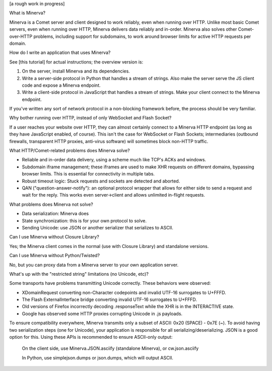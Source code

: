 [a rough work in progress]

What is Minerva?

Minerva is a Comet server and client designed to work reliably, even when running over HTTP.  Unlike most basic Comet servers, even when running over HTTP, Minerva delivers data reliably and in-order.  Minerva also solves other Comet-over-HTTP problems, including support for subdomains, to work around browser limits for active HTTP requests per domain.


How do I write an application that uses Minerva?

See [this tutorial] for actual instructions; the overview version is:

1. On the server, install Minerva and its dependencies.
2. Write a server-side protocol in Python that handles a stream of strings.  Also make the server serve the JS client code and expose a Minerva endpoint.
3. Write a client-side protocol in JavaScript that handles a stream of strings.  Make your client connect to the Minerva endpoint.

If you've written any sort of network protocol in a non-blocking framework before, the process should be very familiar.


Why bother running over HTTP, instead of only WebSocket and Flash Socket?

If a user reaches your website over HTTP, they can almost certainly connect to a Minerva HTTP endpoint (as long as they have JavaScript enabled, of course).  This isn't the case for WebSocket or Flash Sockets; intermediaries (outbound firewalls, transparent HTTP proxies, anti-virus software) will sometimes block non-HTTP traffic.


What HTTP/Comet-related problems does Minerva solve?

*	Reliable and in-order data delivery, using a scheme much like TCP's ACKs and windows.

*	Subdomain iframe management; these iframes are used to make XHR requests on different domains, bypassing browser limits.  This is essential for connectivity in multiple tabs.

*	Robust timeout logic: Stuck requests and sockets are detected and aborted.

*	QAN ("question-answer-notify"): an optional protocol wrapper that allows for either side to send a request and wait for the reply.  This works even server->client and allows unlimited in-flight requests.


What problems does Minerva not solve?

*	Data serialization: Minerva does

*	State synchronization: this is for your own protocol to solve.

*	Sending Unicode: use JSON or another serializer that serializes to ASCII.


Can I use Minerva without Closure Library?

Yes; the Minerva client comes in the normal (use with Closure Library) and standalone versions.


Can I use Minerva without Python/Twisted?

No, but you can proxy data from a Minerva server to your own application server.


What's up with the "restricted string" limitations (no Unicode, etc)?

Some transports have problems transmitting Unicode correctly.  These behaviors were observed:

*	XDomainRequest converting non-Character codepoints and invalid UTF-16 surrogates to U+FFFD.

*	The Flash ExternalInterface bridge converting invalid UTF-16 surrogates to U+FFFD.

*	Old versions of Firefox incorrectly decoding .responseText while the XHR is in the INTERACTIVE state.

*	Google has observed some HTTP proxies corrupting Unicode in .js payloads.

To ensure compatibility everywhere, Minerva transmits only a subset of ASCII: 0x20 (SPACE) - 0x7E (~).  To avoid having two serialization steps (one for Unicode), your application is responsible for all serializing/deserializing.  JSON is a good option for this.  Using these APIs is recommended to ensure ASCII-only output:

	On the client side, use Minerva.JSON.asciify (standalone Minerva), or cw.json.asciify

	In Python, use simplejson.dumps or json.dumps, which will output ASCII.


